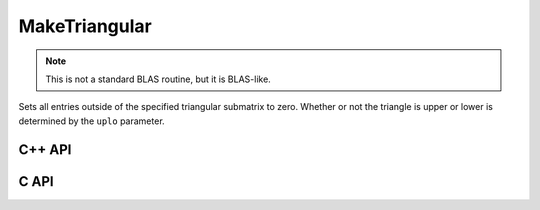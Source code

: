 MakeTriangular
==============
.. note::

   This is not a standard BLAS routine, but it is BLAS-like.

Sets all entries outside of the specified triangular submatrix to zero.
Whether or not the triangle is upper or lower is determined by the 
``uplo`` parameter.

C++ API
-------

.. cpp:function:: void MakeTriangular( UpperOrLower uplo, Matrix<T>& A )
.. cpp:function:: void MakeTriangular( UpperOrLower uplo, AbstractDistMatrix<T>& A )

C API
-----

.. c:function:: ElError ElMakeTriangular_i( ElUpperOrLower uplo, ElMatrix_i A )
.. c:function:: ElError ElMakeTriangular_s( ElUpperOrLower uplo, ElMatrix_s A )
.. c:function:: ElError ElMakeTriangular_d( ElUpperOrLower uplo, ElMatrix_d A )
.. c:function:: ElError ElMakeTriangular_c( ElUpperOrLower uplo, ElMatrix_c A )
.. c:function:: ElError ElMakeTriangular_z( ElUpperOrLower uplo, ElMatrix_z A )
.. c:function:: ElError ElMakeTriangularDist_i( ElUpperOrLower uplo, ElDistMatrix_i A )
.. c:function:: ElError ElMakeTriangularDist_s( ElUpperOrLower uplo, ElDistMatrix_s A )
.. c:function:: ElError ElMakeTriangularDist_d( ElUpperOrLower uplo, ElDistMatrix_d A )
.. c:function:: ElError ElMakeTriangularDist_c( ElUpperOrLower uplo, ElDistMatrix_c A )
.. c:function:: ElError ElMakeTriangularDist_z( ElUpperOrLower uplo, ElDistMatrix_z A )
